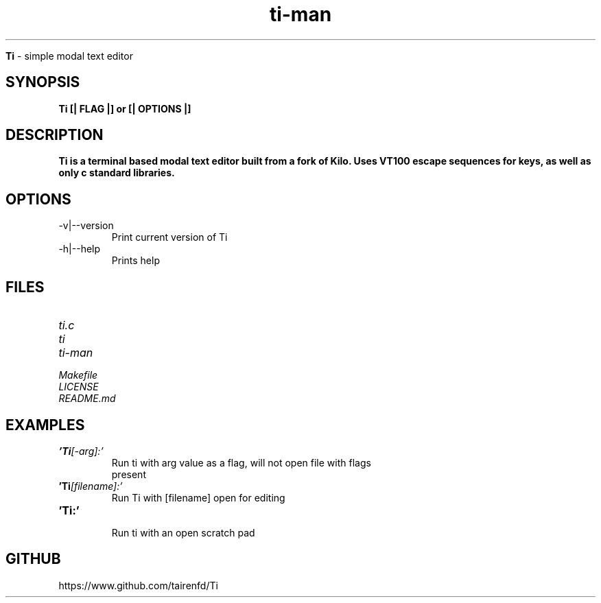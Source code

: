 .TH ti-man 1 "13 July 2022" "0.0.3" "ti man page"

.Sh NAME
.B Ti
\- simple modal text editor

.SH SYNOPSIS
.B Ti [| FLAG |] or [| OPTIONS |]

.SH DESCRIPTION
.B Ti is a terminal based modal text editor built from a fork of Kilo. Uses VT100 escape sequences for keys, as well as only c standard libraries.

.SH OPTIONS
.IP "-v|--version" \-
Print current version of Ti

.IP "-h|--help" \-
Prints help

.SH FILES
.TP
.I
ti.c
.TP
.I
ti
.TP
.I
ti-man
.TP
.I
Makefile
.TP
.I
LICENSE
.TP
.I
README.md

.SH EXAMPLES
.TP
.BI 'Ti [-arg]:'
.TP
.PP
Run ti with arg value as a flag, will not open file with flags present
.TP
.BI 'Ti [filename]:'
.TP
.PP
Run Ti with [filename] open for editing
.TP
.BI 'Ti:' 
.TP
.PP
Run ti with an open scratch pad


.SH GITHUB
.PP
https://www.github.com/tairenfd/Ti
